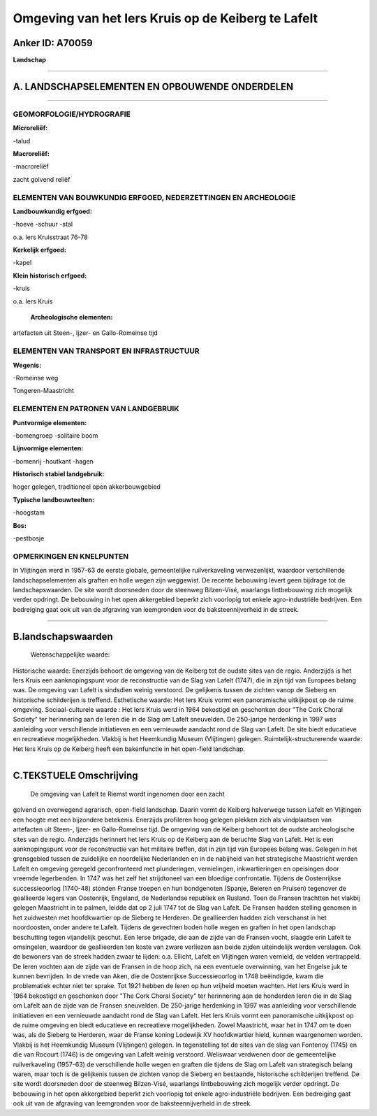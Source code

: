 Omgeving van het Iers Kruis op de Keiberg te Lafelt
===================================================

Anker ID: A70059
----------------

**Landschap**

--------------

A. LANDSCHAPSELEMENTEN EN OPBOUWENDE ONDERDELEN
-----------------------------------------------

--------------

GEOMORFOLOGIE/HYDROGRAFIE
~~~~~~~~~~~~~~~~~~~~~~~~~

**Microreliëf:**

-talud

 
**Macroreliëf:**

-macroreliëf

zacht golvend reliëf

ELEMENTEN VAN BOUWKUNDIG ERFGOED, NEDERZETTINGEN EN ARCHEOLOGIE
~~~~~~~~~~~~~~~~~~~~~~~~~~~~~~~~~~~~~~~~~~~~~~~~~~~~~~~~~~~~~~~

**Landbouwkundig erfgoed:**

-hoeve
-schuur
-stal

 
o.a. Iers Kruisstraat 76-78

**Kerkelijk erfgoed:**

-kapel

 
**Klein historisch erfgoed:**

-kruis

 
o.a. Iers Kruis

 **Archeologische elementen:**
artefacten uit Steen-, Ijzer- en Gallo-Romeinse tijd

ELEMENTEN VAN TRANSPORT EN INFRASTRUCTUUR
~~~~~~~~~~~~~~~~~~~~~~~~~~~~~~~~~~~~~~~~~

**Wegenis:**

-Romeinse weg

 
Tongeren-Maastricht

ELEMENTEN EN PATRONEN VAN LANDGEBRUIK
~~~~~~~~~~~~~~~~~~~~~~~~~~~~~~~~~~~~~

**Puntvormige elementen:**

-bomengroep
-solitaire boom

 
**Lijnvormige elementen:**

-bomenrij
-houtkant
-hagen

**Historisch stabiel landgebruik:**

 
hoger gelegen, traditioneel open akkerbouwgebied

**Typische landbouwteelten:**

-hoogstam

 
**Bos:**

-pestbosje

 

OPMERKINGEN EN KNELPUNTEN
~~~~~~~~~~~~~~~~~~~~~~~~~

In Vlijtingen werd in 1957-63 de eerste globale, gemeentelijke
ruilverkaveling verwezenlijkt, waardoor verschillende
landschapselementen als graften en holle wegen zijn weggewist. De
recente bebouwing levert geen bijdrage tot de landschapswaarden. De site
wordt doorsneden door de steenweg Bilzen-Visé, waarlangs lintbebouwing
zich mogelijk verder opdringt. De bebouwing in het open akkergebied
beperkt zich voorlopig tot enkele agro-industriële bedrijven. Een
bedreiging gaat ook uit van de afgraving van leemgronden voor de
baksteennijverheid in de streek.

--------------

B.landschapswaarden
-------------------

 Wetenschappelijke waarde:
 
Historische waarde:
Enerzijds behoort de omgeving van de Keiberg tot de oudste sites van
de regio. Anderzijds is het Iers Kruis een aanknopingspunt voor de
reconstructie van de Slag van Lafelt (1747), die in zijn tijd van
Europees belang was. De omgeving van Lafelt is sindsdien weinig
verstoord. De gelijkenis tussen de zichten vanop de Sieberg en
historische schilderijen is treffend.
Esthetische waarde: Het Iers Kruis vormt een panoramische uitkijkpost
op de ruime omgeving.
Sociaal-culturele waarde : Het Iers Kruis werd in 1964 bekostigd en
geschonken door "The Cork Choral Society" ter herinnering aan de Ieren
die in de Slag om Lafelt sneuvelden. De 250-jarige herdenking in 1997
was aanleiding voor verschillende initiatieven en een vernieuwde
aandacht rond de Slag van Lafelt. De site biedt educatieve en
recreatieve mogelijkheden. Vlakbij is het Heemkundig Museum (Vlijtingen)
gelegen.
Ruimtelijk-structurerende waarde:
Het Iers Kruis op de Keiberg heeft een bakenfunctie in het open-field
landschap.

--------------

C.TEKSTUELE Omschrijving
------------------------

 De omgeving van Lafelt te Riemst wordt ingenomen door een zacht
golvend en overwegend agrarisch, open-field landschap. Daarin vormt de
Keiberg halverwege tussen Lafelt en Vlijtingen een hoogte met een
bijzondere betekenis. Enerzijds profileren hoog gelegen plekken zich als
vindplaatsen van artefacten uit Steen-, Ijzer- en Gallo-Romeinse tijd.
De omgeving van de Keiberg behoort tot de oudste archeologische sites
van de regio. Anderzijds herinnert het Iers Kruis op de Keiberg aan de
beruchte Slag van Lafelt. Het is een aanknopingspunt voor de
reconstructie van het militaire treffen, dat in zijn tijd van Europees
belang was. Gelegen in het grensgebied tussen de zuidelijke en
noordelijke Nederlanden en in de nabijheid van het strategische
Maastricht werden Lafelt en omgeving geregeld geconfronteerd met
plunderingen, vernielingen, inkwartieringen en opeisingen door vreemde
legerbenden. In 1747 was het zelf het strijdtoneel van een bloedige
confrontatie. Tijdens de Oostenrijkse successieoorlog (1740-48) stonden
Franse troepen en hun bondgenoten (Spanje, Beieren en Pruisen) tegenover
de geallieerde legers van Oostenrijk, Engeland, de Nederlandse republiek
en Rusland. Toen de Fransen trachtten het vlakbij gelegen Maastricht in
te palmen, leidde dat op 2 juli 1747 tot de Slag van Lafelt. De Fransen
hadden stelling genomen in het zuidwesten met hoofdkwartier op de
Sieberg te Herderen. De geallieerden hadden zich verschanst in het
noordoosten, onder andere te Lafelt. Tijdens de gevechten boden holle
wegen en graften in het open landschap beschutting tegen vijandelijk
geschut. Een Ierse brigade, die aan de zijde van de Fransen vocht,
slaagde erin Lafelt te omsingelen, waardoor de geallieerden ten koste
van zware verliezen aan beide zijden uiteindelijk werden verslagen. Ook
de bewoners van de streek hadden zwaar te lijden: o.a. Ellicht, Lafelt
en Vlijtingen waren vernield, de velden vertrappeld. De Ieren vochten
aan de zijde van de Fransen in de hoop zich, na een eventuele
overwinning, van het Engelse juk te kunnen bevrijden. In de vrede van
Aken, die de Oostenrijkse Successieoorlog in 1748 beëindigde, kwam die
problematiek echter niet ter sprake. Tot 1921 hebben de Ieren op hun
vrijheid moeten wachten. Het Iers Kruis werd in 1964 bekostigd en
geschonken door "The Cork Choral Society" ter herinnering aan de
honderden Ieren die in de Slag om Lafelt aan de zijde van de Fransen
sneuvelden. De 250-jarige herdenking in 1997 was aanleiding voor
verschillende initiatieven en een vernieuwde aandacht rond de Slag van
Lafelt. Het Iers Kruis vormt een panoramische uitkijkpost op de ruime
omgeving en biedt educatieve en recreatieve mogelijkheden. Zowel
Maastricht, waar het in 1747 om te doen was, als de Sieberg te Herderen,
waar de Franse koning Lodewijk XV hoofdkwartier hield, kunnen
waargenomen worden. Vlakbij is het Heemkundig Museum (Vlijtingen)
gelegen. In tegenstelling tot de sites van de slag van Fontenoy (1745)
en die van Rocourt (1746) is de omgeving van Lafelt weinig verstoord.
Weliswaar verdwenen door de gemeentelijke ruilverkaveling (1957-63) de
verschillende holle wegen en graften die tijdens de Slag om Lafelt van
strategisch belang waren, maar toch is de gelijkenis tussen de zichten
vanop de Sieberg en bestaande, historische schilderijen treffend. De
site wordt doorsneden door de steenweg Bilzen-Visé, waarlangs
lintbebouwing zich mogelijk verder opdringt. De bebouwing in het open
akkergebied beperkt zich voorlopig tot enkele agro-industriële
bedrijven. Een bedreiging gaat ook uit van de afgraving van leemgronden
voor de baksteennijverheid in de streek.
